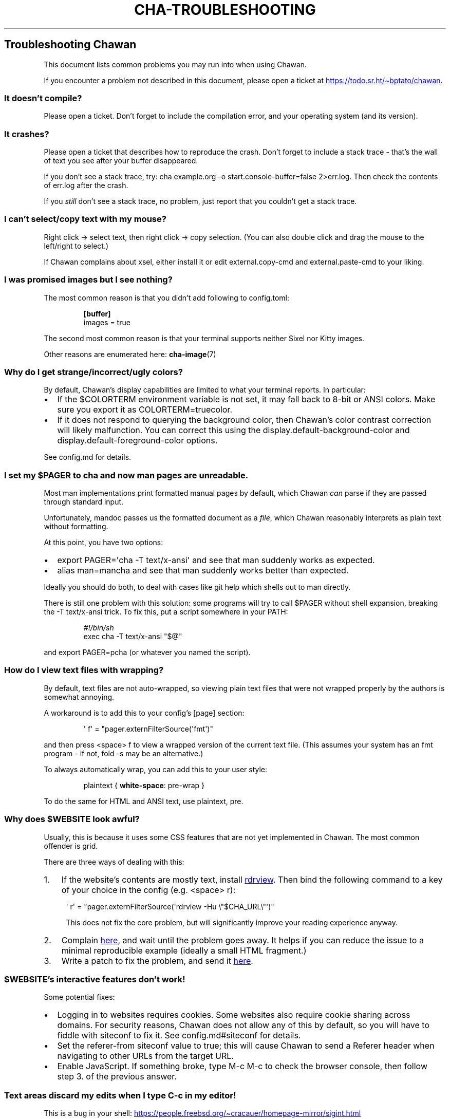 .\" Automatically generated by Pandoc 3.7.0.1
.\"
.TH "CHA-TROUBLESHOOTING" "7"
.SH Troubleshooting Chawan
This document lists common problems you may run into when using Chawan.
.PP
If you encounter a problem not described in this document, please open a
ticket at \c
.UR https://todo.sr.ht/~bptato/chawan
.UE \c
\&.
.SS It doesn\(cqt compile?
Please open a ticket.
Don\(cqt forget to include the compilation error, and your operating
system (and its version).
.SS It crashes?
Please open a ticket that describes how to reproduce the crash.
Don\(cqt forget to include a stack trace \- that\(cqs the wall of text
you see after your buffer disappeared.
.PP
If you don\(cqt see a stack trace, try:
\f[CR]cha example.org \-o start.console\-buffer=false 2>err.log\f[R].
Then check the contents of \f[CR]err.log\f[R] after the crash.
.PP
If you \f[I]still\f[R] don\(cqt see a stack trace, no problem, just
report that you couldn\(cqt get a stack trace.
.SS I can\(cqt select/copy text with my mouse?
Right click \-> select text, then right click \-> copy selection.
(You can also double click and drag the mouse to the left/right to
select.)
.PP
If Chawan complains about xsel, either install it or edit
\f[CR]external.copy\-cmd\f[R] and \f[CR]external.paste\-cmd\f[R] to your
liking.
.SS I was promised images but I see nothing?
The most common reason is that you didn\(cqt add following to
\f[CR]config.toml\f[R]:
.IP
.EX
\f[B][buffer]\f[R]
images = true
.EE
.PP
The second most common reason is that your terminal supports neither
Sixel nor Kitty images.
.PP
Other reasons are enumerated here: \f[B]cha\-image\f[R](7)
.SS Why do I get strange/incorrect/ugly colors?
By default, Chawan\(cqs display capabilities are limited to what your
terminal reports.
In particular:
.IP \(bu 2
If the \f[CR]$COLORTERM\f[R] environment variable is not set, it may
fall back to 8\-bit or ANSI colors.
Make sure you export it as \f[CR]COLORTERM=truecolor\f[R].
.IP \(bu 2
If it does not respond to querying the background color, then
Chawan\(cqs color contrast correction will likely malfunction.
You can correct this using the
\f[CR]display.default\-background\-color\f[R] and
\f[CR]display.default\-foreground\-color\f[R] options.
.PP
See config.md for details.
.SS I set my \f[CR]$PAGER\f[R] to \f[CR]cha\f[R] and now man pages are unreadable.
Most \f[CR]man\f[R] implementations print formatted manual pages by
default, which Chawan \f[I]can\f[R] parse if they are passed through
standard input.
.PP
Unfortunately, mandoc passes us the formatted document as a
\f[I]file\f[R], which Chawan reasonably interprets as plain text without
formatting.
.PP
At this point, you have two options:
.IP \(bu 2
\f[CR]export PAGER=\(aqcha \-T text/x\-ansi\(aq\f[R] and see that man
suddenly works as expected.
.IP \(bu 2
\f[CR]alias man=mancha\f[R] and see that man suddenly works better than
expected.
.PP
Ideally you should do both, to deal with cases like git help which
shells out to man directly.
.PP
There is still one problem with this solution: some programs will try to
call \f[CR]$PAGER\f[R] without shell expansion, breaking the
\f[CR]\-T text/x\-ansi\f[R] trick.
To fix this, put a script somewhere in your \f[CR]PATH\f[R]:
.IP
.EX
\f[I]#!/bin/sh\f[R]
exec cha \-T text/x\-ansi \(dq$\(at\(dq
.EE
.PP
and \f[CR]export PAGER=pcha\f[R] (or whatever you named the script).
.SS How do I view text files with wrapping?
By default, text files are not auto\-wrapped, so viewing plain text
files that were not wrapped properly by the authors is somewhat
annoying.
.PP
A workaround is to add this to your config\(cqs \f[CR][page]\f[R]
section:
.IP
.EX
\(aq f\(aq = \(dqpager.externFilterSource(\(aqfmt\(aq)\(dq
.EE
.PP
and then press \f[CR]<space> f\f[R] to view a wrapped version of the
current text file.
(This assumes your system has an \f[CR]fmt\f[R] program \- if not,
\f[CR]fold \-s\f[R] may be an alternative.)
.PP
To always automatically wrap, you can add this to your user style:
.IP
.EX
plaintext { \f[B]white\-space\f[R]: pre\-wrap }
.EE
.PP
To do the same for HTML and ANSI text, use \f[CR]plaintext, pre\f[R].
.SS Why does \f[CR]$WEBSITE\f[R] look awful?
Usually, this is because it uses some CSS features that are not yet
implemented in Chawan.
The most common offender is grid.
.PP
There are three ways of dealing with this:
.IP "1." 3
If the website\(cqs contents are mostly text, install \c
.UR https://github.com/eafer/rdrview
rdrview
.UE \c
\&.
Then bind the following command to a key of your choice in the config
(e.g.\ \f[CR]<space> r\f[R]):
.RS 4
.PP
\f[CR]\(aq r\(aq = \(dqpager.externFilterSource(\(aqrdrview \-Hu \(rs\(dq$CHA_URL\(rs\(dq\(aq)\(dq\f[R]
.PP
This does not fix the core problem, but will significantly improve your
reading experience anyway.
.RE
.IP "2." 3
Complain \c
.UR https://todo.sr.ht/~bptato/chawan
here
.UE \c
, and wait until the problem goes away.
It helps if you can reduce the issue to a minimal reproducible example
(ideally a small HTML fragment.)
.IP "3." 3
Write a patch to fix the problem, and send it \c
.UR https://lists.sr.ht/~bptato/chawan-devel
here
.UE \c
\&.
.SS \f[CR]$WEBSITE\f[R]\(cqs interactive features don\(cqt work!
Some potential fixes:
.IP \(bu 2
Logging in to websites requires cookies.
Some websites also require cookie sharing across domains.
For security reasons, Chawan does not allow any of this by default, so
you will have to fiddle with siteconf to fix it.
See config.md#siteconf for details.
.IP \(bu 2
Set the \f[CR]referer\-from\f[R] siteconf value to true; this will cause
Chawan to send a \f[CR]Referer\f[R] header when navigating to other URLs
from the target URL.
.IP \(bu 2
Enable JavaScript.
If something broke, type M\-c M\-c to check the browser console, then
follow step 3.
of the previous answer.
.SS Text areas discard my edits when I type C\-c in my editor!
This is a bug in your shell: \c
.UR https://people.freebsd.org/~cracauer/homepage-mirror/sigint.html
.UE \c
.PP
When Chawan runs an external text editor, it simply passes the
\f[CR]$EDITOR\f[R] command to the shell, and then examines its \f[I]wait
status\f[R] to determine if your editor exited gracefully.
This works if either the editor never receives a signal, or your shell
implements WCE.
.PP
However, if the editor (e.g.\ nvi) catches SIGINT on C\-c, and the shell
reports that the program was killed by a signal (WUE), then Chawan will
discard your changes (as it believes that the program has crashed).
.PP
The easiest workaround is to remove the shell from the equation using
\f[CR]exec\f[R]:
.IP
.EX
[external]
editor = \(aqexec vi +%d\(aq
.EE
.SS When I open Chawan from aerc, it prints garbage in the search field!
This should be fixed in the latest aerc version.
Please update aerc.
.SS mancha doesn\(cqt work on NixOS?
NixOS includes a broken patch in the package that results in mancha not
finding man pages in some configurations.
I suspect it\(cqs entirely unnecessary, so if this bothers you then
submit a PR to NixOS to remove the patch.
.SS See also
\f[B]cha\f[R](1)

